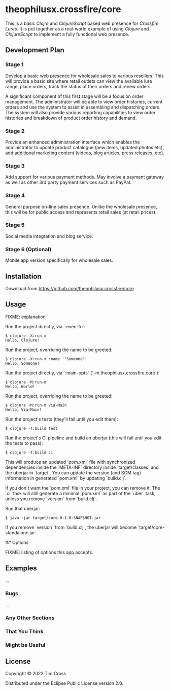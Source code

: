 * theophilusx.crossfire/core

This is a basic /Clojre/ and /ClojureScript/ based web presence for /Crossfire Lures/. It is put
together as a real-world example of using /Clojure/ and /ClojureScript/ to implement a fully
functional web presence.

** Development Plan

*** Stage 1

Develop a basic web presence for wholesale sales to various resellers. This will provide a
basic site where retail outlets can view the available lure range, place orders, track the
status of their orders and renew orders.

A significant component of this first stage will be a focus on order management. The
administrator will be able to view order histories, current orders and use the system to
assist in assembling and dispatching orders. The system will also provide various
reporting capabilities to view order histories and breakdown of product order history and
demand.

*** Stage 2

Provide an enhanced administration interface which enables the administrator to update
product catalogue (new items, updated photos etc), add additional marketing content
(videos, blog articles, press releases, etc).

*** Stage 3

Add support for various payment methods. May involve a payment gateway as well as other
3rd party payment services such as PayPal.

*** Stage 4

General purpose on-line sales presence. Unlike the wholesale presence, this will be for
public access and represents retail sales (at retail prices).

*** Stage 5

Social media integration and blog service.

*** Stage 6 (Optional)

Mobile app version specifically for wholesale sales.

** Installation

Download from https://github.com/theophilusx.crossfire/core

** Usage

FIXME: explanation

Run the project directly, via `:exec-fn`:

    #+begin_example
    $ clojure -X:run-x
    Hello, Clojure!
    #+end_example

Run the project, overriding the name to be greeted:

    #+begin_example
    $ clojure -X:run-x :name '"Someone"'
    Hello, Someone!
    #+end_example

Run the project directly, via `:main-opts` (`-m theophilusx.crossfire.core`):

    #+begin_example
    $ clojure -M:run-m
    Hello, World!
    #+end_example

Run the project, overriding the name to be greeted:

    #+begin_example
    $ clojure -M:run-m Via-Main
    Hello, Via-Main!
    #+end_example

Run the project's tests (they'll fail until you edit them):

    #+begin_example
    $ clojure -T:build test
    #+end_example

Run the project's CI pipeline and build an uberjar (this will fail until you edit the tests to pass):

    #+begin_example
    $ clojure -T:build ci
    #+end_example

This will produce an updated `pom.xml` file with synchronized dependencies inside the `META-INF`
directory inside `target/classes` and the uberjar in `target`. You can update the version (and SCM tag)
information in generated `pom.xml` by updating `build.clj`.

If you don't want the `pom.xml` file in your project, you can remove it. The `ci` task will
still generate a minimal `pom.xml` as part of the `uber` task, unless you remove `version`
from `build.clj`.

Run that uberjar:

    #+begin_example
    $ java -jar target/core-0.1.0-SNAPSHOT.jar
    #+end_example

If you remove `version` from `build.clj`, the uberjar will become `target/core-standalone.jar`.

## Options

FIXME: listing of options this app accepts.

** Examples

...

*** Bugs

...

*** Any Other Sections
*** That You Think
*** Might be Useful

** License

Copyright © 2022 Tim Cross

Distributed under the Eclipse Public License version 2.0.
